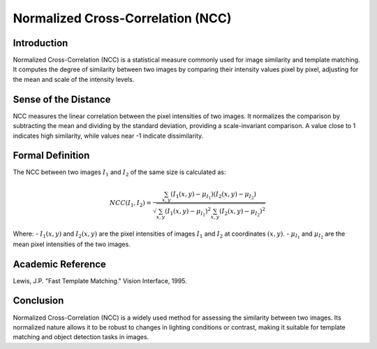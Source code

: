 Normalized Cross-Correlation (NCC)
===================================

Introduction
------------
Normalized Cross-Correlation (NCC) is a statistical measure commonly used for image similarity and template matching. It computes the degree of similarity between two images by comparing their intensity values pixel by pixel, adjusting for the mean and scale of the intensity levels.

Sense of the Distance
---------------------
NCC measures the linear correlation between the pixel intensities of two images. It normalizes the comparison by subtracting the mean and dividing by the standard deviation, providing a scale-invariant comparison. A value close to 1 indicates high similarity, while values near -1 indicate dissimilarity.

Formal Definition
-----------------
The NCC between two images :math:`I_1` and :math:`I_2` of the same size is calculated as:

.. math::

    NCC(I_1, I_2) = \frac{\sum_{x, y} (I_1(x, y) - \mu_{I_1}) (I_2(x, y) - \mu_{I_2})}
    {\sqrt{\sum_{x, y} (I_1(x, y) - \mu_{I_1})^2 \sum_{x, y} (I_2(x, y) - \mu_{I_2})^2}}

Where:
- :math:`I_1(x, y)` and :math:`I_2(x, y)` are the pixel intensities of images :math:`I_1` and :math:`I_2` at coordinates :math:`(x, y)`.
- :math:`\mu_{I_1}` and :math:`\mu_{I_2}` are the mean pixel intensities of the two images.

Academic Reference
------------------
Lewis, J.P. "Fast Template Matching." Vision Interface, 1995.

Conclusion
----------
Normalized Cross-Correlation (NCC) is a widely used method for assessing the similarity between two images. Its normalized nature allows it to be robust to changes in lighting conditions or contrast, making it suitable for template matching and object detection tasks in images.
